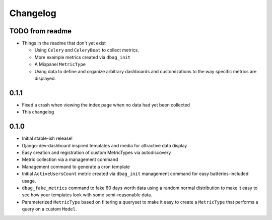 Changelog
=========

TODO from readme
----------------

* Things in the readme that don't yet exist

  * Using ``Celery`` and ``CeleryBeat`` to collect metrics.
  * More example metrics created via ``dbag_init``
  * A Mixpanel ``MetricType``
  * Using data to define and organize arbitrary dashboards and customizations
    to the way specific metrics are displayed.

0.1.1
-----

* Fixed a crash when viewing the index page when no data had yet been collected
* This changelog

0.1.0
-----

* Initial stable-ish release!
* Django-dev-dashboard inspired templates and media for attractive data display
* Easy creation and registration of custom MetricTypes via autodiscovery
* Metric collection via a management command
* Management command to generate a cron template
* Initial ``ActiveUsersCount`` metric created via ``dbag_init`` management
  command for easy batteries-included usage.
* ``dbag_fake_metrics`` command to fake 60 days worth data using a random
  normal distribution to make it easy to see how your templates look with some
  semi-reasonable data.
* Parameterized ``MetricType`` based on filtering a queryset to make it easy to
  create a ``MetricType`` that performs a query on a custom ``Model``.
